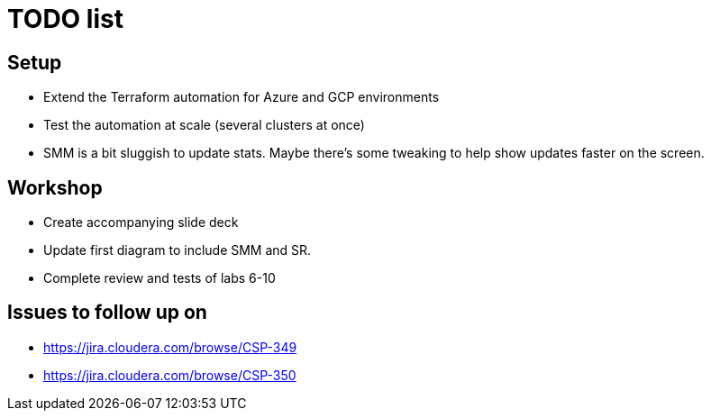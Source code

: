 = TODO list

== Setup

* Extend the Terraform automation for Azure and GCP environments
* Test the automation at scale (several clusters at once)
* SMM is a bit sluggish to update stats. Maybe there's some tweaking to help show updates faster on the screen.

== Workshop

* Create accompanying slide deck
* Update first diagram to include SMM and SR.
* Complete review and tests of labs 6-10

== Issues to follow up on

* https://jira.cloudera.com/browse/CSP-349
* https://jira.cloudera.com/browse/CSP-350